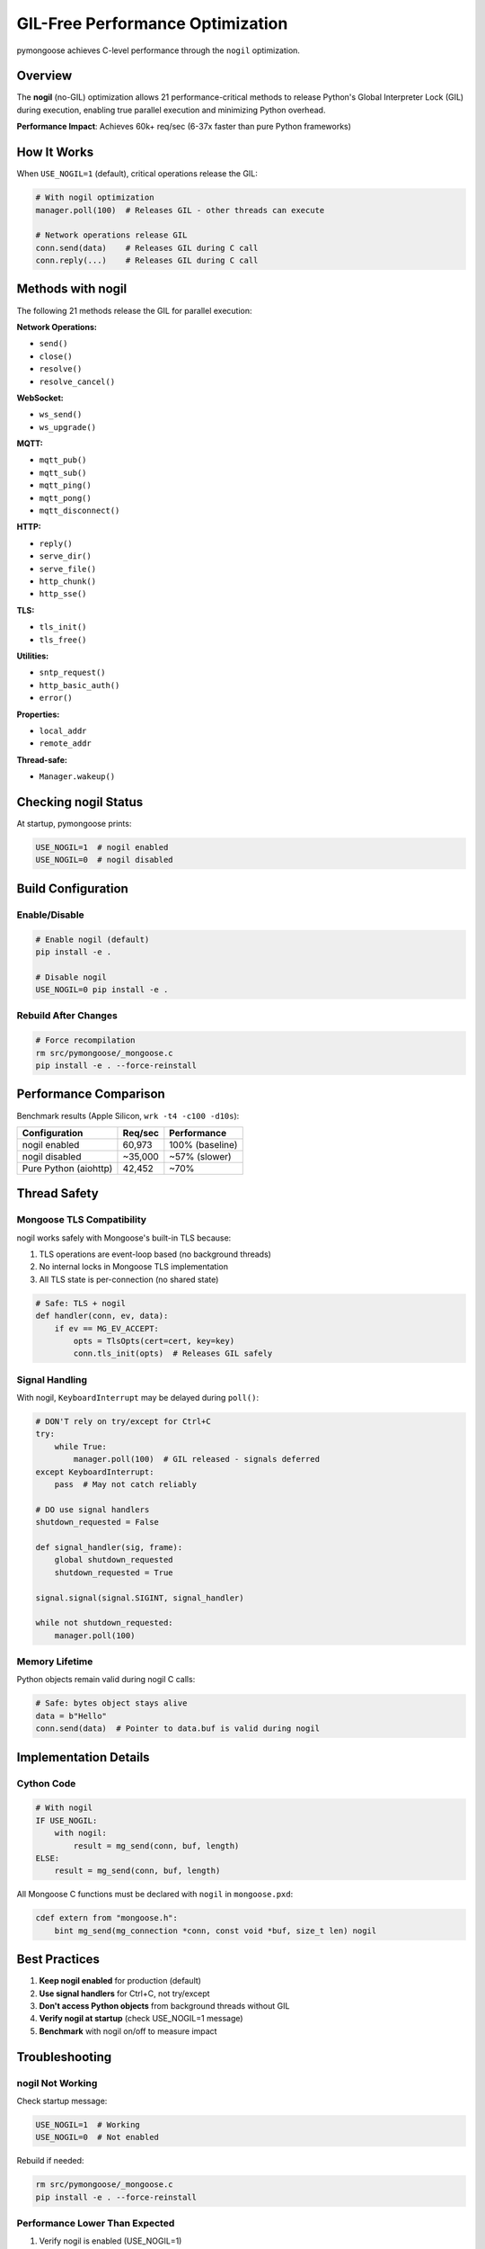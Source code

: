 GIL-Free Performance Optimization
==================================

pymongoose achieves C-level performance through the ``nogil`` optimization.

Overview
--------

The **nogil** (no-GIL) optimization allows 21 performance-critical methods to release Python's Global Interpreter Lock (GIL) during execution, enabling true parallel execution and minimizing Python overhead.

**Performance Impact**: Achieves 60k+ req/sec (6-37x faster than pure Python frameworks)

How It Works
------------

When ``USE_NOGIL=1`` (default), critical operations release the GIL:

.. code-block:: python

    # With nogil optimization
    manager.poll(100)  # Releases GIL - other threads can execute

    # Network operations release GIL
    conn.send(data)    # Releases GIL during C call
    conn.reply(...)    # Releases GIL during C call

Methods with nogil
------------------

The following 21 methods release the GIL for parallel execution:

**Network Operations:**

- ``send()``
- ``close()``
- ``resolve()``
- ``resolve_cancel()``

**WebSocket:**

- ``ws_send()``
- ``ws_upgrade()``

**MQTT:**

- ``mqtt_pub()``
- ``mqtt_sub()``
- ``mqtt_ping()``
- ``mqtt_pong()``
- ``mqtt_disconnect()``

**HTTP:**

- ``reply()``
- ``serve_dir()``
- ``serve_file()``
- ``http_chunk()``
- ``http_sse()``

**TLS:**

- ``tls_init()``
- ``tls_free()``

**Utilities:**

- ``sntp_request()``
- ``http_basic_auth()``
- ``error()``

**Properties:**

- ``local_addr``
- ``remote_addr``

**Thread-safe:**

- ``Manager.wakeup()``

Checking nogil Status
----------------------

At startup, pymongoose prints:

.. code-block:: text

    USE_NOGIL=1  # nogil enabled
    USE_NOGIL=0  # nogil disabled

Build Configuration
-------------------

Enable/Disable
~~~~~~~~~~~~~~

.. code-block:: bash

    # Enable nogil (default)
    pip install -e .

    # Disable nogil
    USE_NOGIL=0 pip install -e .

Rebuild After Changes
~~~~~~~~~~~~~~~~~~~~~

.. code-block:: bash

    # Force recompilation
    rm src/pymongoose/_mongoose.c
    pip install -e . --force-reinstall

Performance Comparison
----------------------

Benchmark results (Apple Silicon, ``wrk -t4 -c100 -d10s``):

.. list-table::
   :header-rows: 1

   * - Configuration
     - Req/sec
     - Performance
   * - nogil enabled
     - 60,973
     - 100% (baseline)
   * - nogil disabled
     - ~35,000
     - ~57% (slower)
   * - Pure Python (aiohttp)
     - 42,452
     - ~70%

Thread Safety
-------------

Mongoose TLS Compatibility
~~~~~~~~~~~~~~~~~~~~~~~~~~~

nogil works safely with Mongoose's built-in TLS because:

1. TLS operations are event-loop based (no background threads)
2. No internal locks in Mongoose TLS implementation
3. All TLS state is per-connection (no shared state)

.. code-block:: python

    # Safe: TLS + nogil
    def handler(conn, ev, data):
        if ev == MG_EV_ACCEPT:
            opts = TlsOpts(cert=cert, key=key)
            conn.tls_init(opts)  # Releases GIL safely

Signal Handling
~~~~~~~~~~~~~~~

With nogil, ``KeyboardInterrupt`` may be delayed during ``poll()``:

.. code-block:: python

    # DON'T rely on try/except for Ctrl+C
    try:
        while True:
            manager.poll(100)  # GIL released - signals deferred
    except KeyboardInterrupt:
        pass  # May not catch reliably

    # DO use signal handlers
    shutdown_requested = False

    def signal_handler(sig, frame):
        global shutdown_requested
        shutdown_requested = True

    signal.signal(signal.SIGINT, signal_handler)

    while not shutdown_requested:
        manager.poll(100)

Memory Lifetime
~~~~~~~~~~~~~~~

Python objects remain valid during nogil C calls:

.. code-block:: python

    # Safe: bytes object stays alive
    data = b"Hello"
    conn.send(data)  # Pointer to data.buf is valid during nogil

Implementation Details
----------------------

Cython Code
~~~~~~~~~~~

.. code-block:: cython

    # With nogil
    IF USE_NOGIL:
        with nogil:
            result = mg_send(conn, buf, length)
    ELSE:
        result = mg_send(conn, buf, length)

All Mongoose C functions must be declared with ``nogil`` in ``mongoose.pxd``:

.. code-block:: cython

    cdef extern from "mongoose.h":
        bint mg_send(mg_connection *conn, const void *buf, size_t len) nogil

Best Practices
--------------

1. **Keep nogil enabled** for production (default)
2. **Use signal handlers** for Ctrl+C, not try/except
3. **Don't access Python objects** from background threads without GIL
4. **Verify nogil at startup** (check USE_NOGIL=1 message)
5. **Benchmark** with nogil on/off to measure impact

Troubleshooting
---------------

nogil Not Working
~~~~~~~~~~~~~~~~~

Check startup message:

.. code-block:: text

    USE_NOGIL=1  # Working
    USE_NOGIL=0  # Not enabled

Rebuild if needed:

.. code-block:: bash

    rm src/pymongoose/_mongoose.c
    pip install -e . --force-reinstall

Performance Lower Than Expected
~~~~~~~~~~~~~~~~~~~~~~~~~~~~~~~~

1. Verify nogil is enabled (USE_NOGIL=1)
2. Check poll timeout (use 100ms, not 5000ms)
3. Ensure TLS is needed (disable if not: USE_TLS=0)
4. Run benchmarks to compare

See Also
--------

- :doc:`performance` - Performance tuning guide
- :doc:`threading` - Multi-threading patterns
- :doc:`shutdown` - Signal handling best practices
